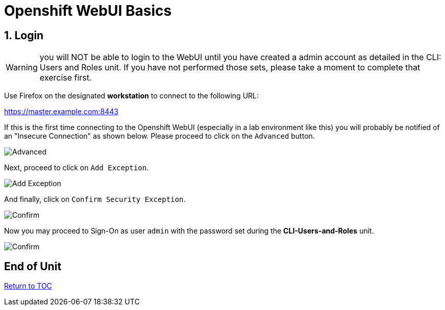 :sectnums:
:sectnumlevels: 3
ifdef::env-github[]
:tip-caption: :bulb:
:note-caption: :information_source:
:important-caption: :heavy_exclamation_mark:
:caution-caption: :fire:
:warning-caption: :warning:
endif::[]
:units_dir: units
:imagesdir: ./images

= Openshift WebUI Basics

== Login

WARNING:  you will NOT be able to login to the WebUI until you have created a admin account as detailed in the CLI: Users and Roles unit.  If you have not performed those sets, please take a moment to complete that exercise first.

Use Firefox on the designated *workstation* to connect to the following URL:

https://master.example.com:8443[]

If this is the first time connecting to the Openshift WebUI (especially in a lab environment like this) you will probably be notified of an "Insecure Connection" as shown below.  Please proceed to click on the `Advanced` button.


====
image::ocp-webui-signon-01.jpg[Advanced]
====

Next, proceed to click on `Add Exception`.


====
image::ocp-webui-signon-02.jpg[Add Exception]
====

And finally, click on `Confirm Security Exception`.

====
image::ocp-webui-signon-03.jpg[Confirm]
====

Now you may proceed to Sign-On as user `admin` with the password set during the **CLI-Users-and-Roles** unit.

====
image::ocp-webui-signon-04.jpg[Confirm]
====

[discrete]
== End of Unit
link:../OCP-Workshop.adoc[Return to TOC]

////
Always end files with a blank line to avoid include problems.
////
